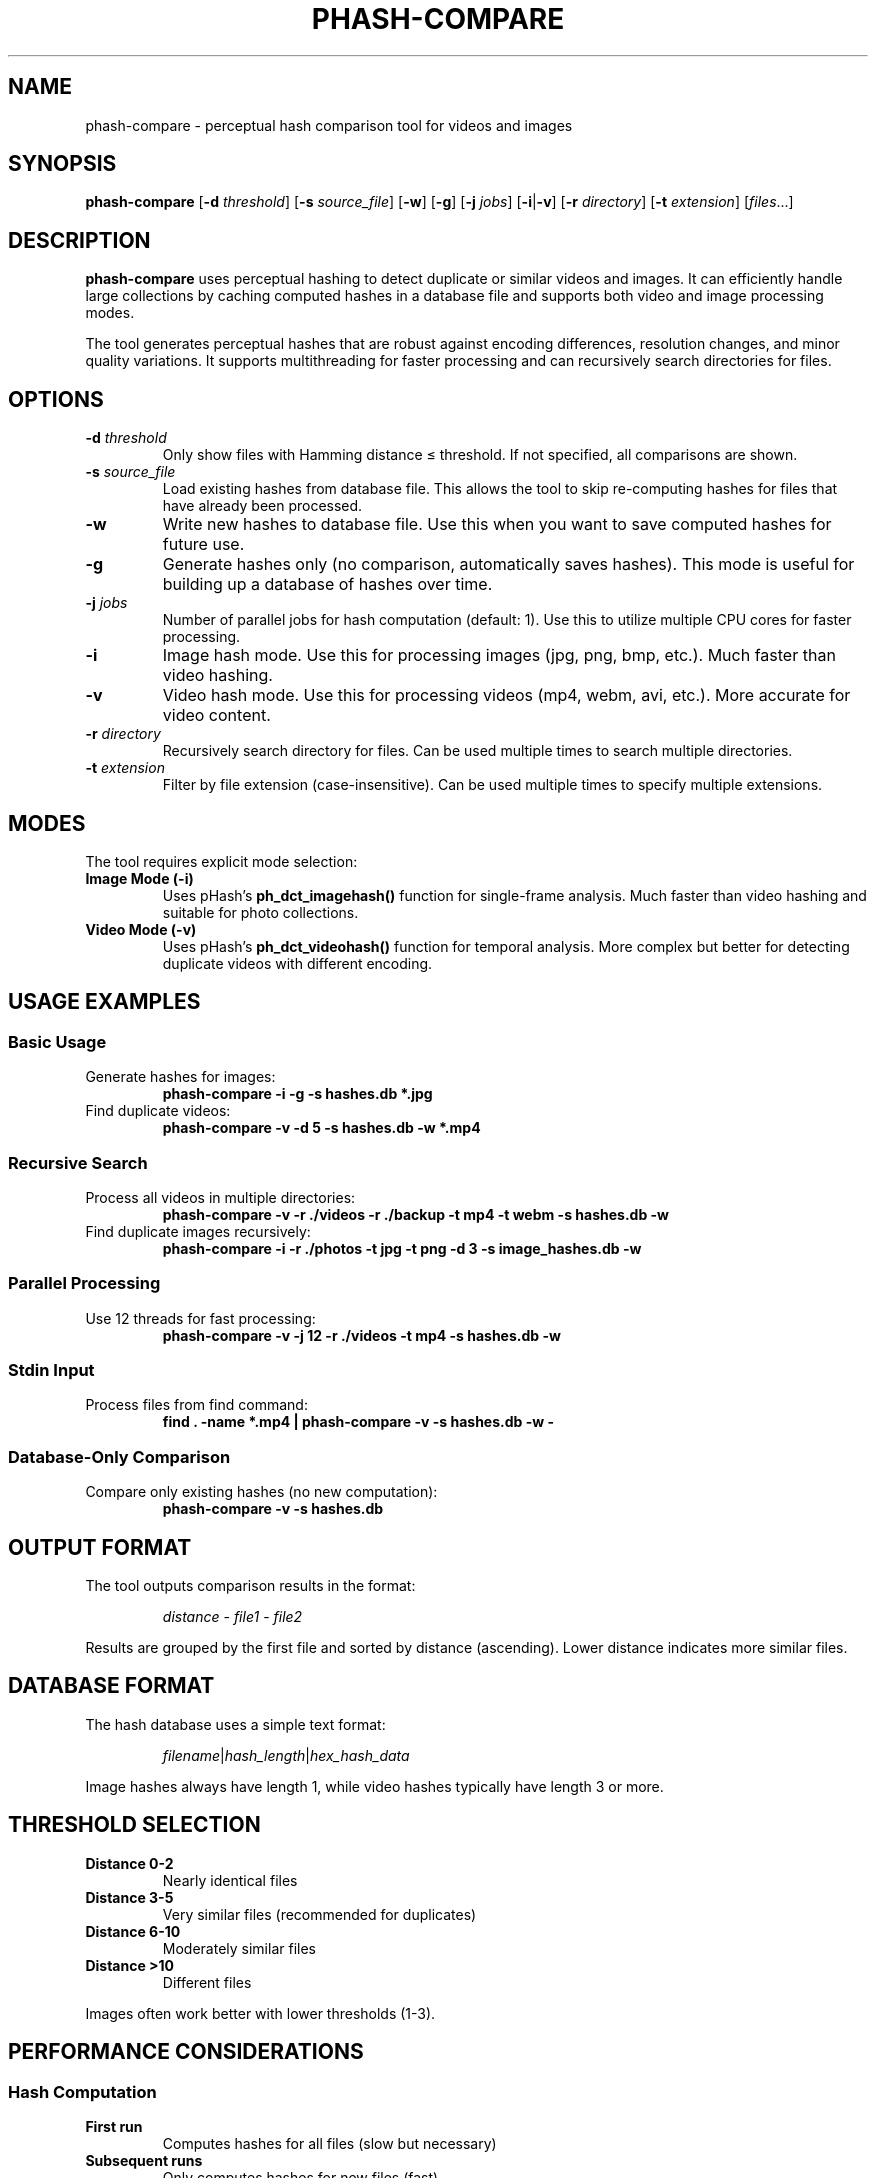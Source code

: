 .TH PHASH-COMPARE 1 "2024-07-24" "phash-compare 1.0.0" "User Commands"

.SH NAME
phash-compare \- perceptual hash comparison tool for videos and images

.SH SYNOPSIS
.B phash-compare
[\fB\-d\fR \fIthreshold\fR] [\fB\-s\fR \fIsource_file\fR] [\fB\-w\fR] [\fB\-g\fR] [\fB\-j\fR \fIjobs\fR] [\fB\-i\fR|\fB\-v\fR] [\fB\-r\fR \fIdirectory\fR] [\fB\-t\fR \fIextension\fR] [\fIfiles\fR...]

.SH DESCRIPTION
.B phash-compare
uses perceptual hashing to detect duplicate or similar videos and images. It can efficiently handle large collections by caching computed hashes in a database file and supports both video and image processing modes.

The tool generates perceptual hashes that are robust against encoding differences, resolution changes, and minor quality variations. It supports multithreading for faster processing and can recursively search directories for files.

.SH OPTIONS
.TP
.BR \-d " " \fIthreshold\fR
Only show files with Hamming distance ≤ threshold. If not specified, all comparisons are shown.

.TP
.BR \-s " " \fIsource_file\fR
Load existing hashes from database file. This allows the tool to skip re-computing hashes for files that have already been processed.

.TP
.BR \-w
Write new hashes to database file. Use this when you want to save computed hashes for future use.

.TP
.BR \-g
Generate hashes only (no comparison, automatically saves hashes). This mode is useful for building up a database of hashes over time.

.TP
.BR \-j " " \fIjobs\fR
Number of parallel jobs for hash computation (default: 1). Use this to utilize multiple CPU cores for faster processing.

.TP
.BR \-i
Image hash mode. Use this for processing images (jpg, png, bmp, etc.). Much faster than video hashing.

.TP
.BR \-v
Video hash mode. Use this for processing videos (mp4, webm, avi, etc.). More accurate for video content.

.TP
.BR \-r " " \fIdirectory\fR
Recursively search directory for files. Can be used multiple times to search multiple directories.

.TP
.BR \-t " " \fIextension\fR
Filter by file extension (case-insensitive). Can be used multiple times to specify multiple extensions.

.SH MODES
The tool requires explicit mode selection:

.TP
.B Image Mode (\-i)
Uses pHash's \fBph_dct_imagehash()\fR function for single-frame analysis. Much faster than video hashing and suitable for photo collections.

.TP
.B Video Mode (\-v)
Uses pHash's \fBph_dct_videohash()\fR function for temporal analysis. More complex but better for detecting duplicate videos with different encoding.

.SH USAGE EXAMPLES

.SS Basic Usage
.TP
Generate hashes for images:
.B phash-compare \-i \-g \-s hashes.db *.jpg

.TP
Find duplicate videos:
.B phash-compare \-v \-d 5 \-s hashes.db \-w *.mp4

.SS Recursive Search
.TP
Process all videos in multiple directories:
.B phash-compare \-v \-r ./videos \-r ./backup \-t mp4 \-t webm \-s hashes.db \-w

.TP
Find duplicate images recursively:
.B phash-compare \-i \-r ./photos \-t jpg \-t png \-d 3 \-s image_hashes.db \-w

.SS Parallel Processing
.TP
Use 12 threads for fast processing:
.B phash-compare \-v \-j 12 \-r ./videos \-t mp4 \-s hashes.db \-w

.SS Stdin Input
.TP
Process files from find command:
.B find . \-name "*.mp4" | phash-compare \-v \-s hashes.db \-w \-

.SS Database-Only Comparison
.TP
Compare only existing hashes (no new computation):
.B phash-compare \-v \-s hashes.db

.SH OUTPUT FORMAT
The tool outputs comparison results in the format:
.RS
.PP
\fIdistance\fR \- \fIfile1\fR \- \fIfile2\fR
.RE

.PP
Results are grouped by the first file and sorted by distance (ascending). Lower distance indicates more similar files.

.SH DATABASE FORMAT
The hash database uses a simple text format:
.RS
.PP
\fIfilename\fR|\fIhash_length\fR|\fIhex_hash_data\fR
.RE

.PP
Image hashes always have length 1, while video hashes typically have length 3 or more.

.SH THRESHOLD SELECTION
.TP
.B Distance 0-2
Nearly identical files
.TP
.B Distance 3-5
Very similar files (recommended for duplicates)
.TP
.B Distance 6-10
Moderately similar files
.TP
.B Distance >10
Different files
.PP
Images often work better with lower thresholds (1-3).

.SH PERFORMANCE CONSIDERATIONS

.SS Hash Computation
.TP
.B First run
Computes hashes for all files (slow but necessary)
.TP
.B Subsequent runs
Only computes hashes for new files (fast)
.TP
.B Database-only comparison
No hash computation (very fast)
.TP
.B Generate-only mode (\-g)
Only computes hashes for files not in database (very efficient)
.TP
.B Parallel processing (\-j)
Use multiple CPU cores for hash computation (much faster)

.SS Memory Usage
Hashes are loaded into memory for comparison. Large databases may require significant RAM. Consider processing in batches for very large collections. Parallel processing increases memory usage proportionally to number of threads.

.SH EXIT STATUS
.TP
.B 0
Success
.TP
.B 1
Error (invalid arguments, file not found, etc.)

.SH ENVIRONMENT
No environment variables are used.

.SH FILES
.TP
.B \fIdatabase_file\fR
Hash database file specified with \-s option

.SH DEPENDENCIES
.TP
.B libpHash
Perceptual hashing library
.TP
.B FFmpeg
Video processing (for video mode)
.TP
.B Image libraries
JPEG, PNG, TIFF support (for image mode)

.SH BUGS
Report bugs to the project repository.

.SH EXAMPLES

.SS Automatic Duplicate Removal Script
.RS
.PP
.nf
#!/bin/bash
hash_db="video_hashes.db"

# Generate hashes and find duplicates
phash-compare -v -d 5 -s "$hash_db" -w *.mp4 | while read -r line; do
    # Extract the second filename (the duplicate to remove)
    dupfile=$(echo "$line" | awk -F' - ' '{print $3}')
    if [ -f "$dupfile" ]; then
        echo "Removing duplicate: $dupfile"
        rm -- "$dupfile"
    fi
done
.fi
.RE

.SS Batch Processing with Recursive Search
.RS
.PP
.nf
#!/bin/bash
hash_db="video_hashes.db"

# Phase 1: Generate hashes for new videos
echo "Generating hashes..."
phash-compare -v -j 12 -r ./videos -r ./backup -t mp4 -t webm -s "$hash_db" -g

# Phase 2: Compare and find duplicates
echo "Finding duplicates..."
phash-compare -v -d 5 -s "$hash_db" | while read -r line; do
    dupfile=$(echo "$line" | awk -F' - ' '{print $3}')
    if [ -f "$dupfile" ]; then
        echo "Removing duplicate: $dupfile"
        rm -- "$dupfile"
    fi
done
.fi
.RE

.SH SEE ALSO
.BR find (1),
.BR ffmpeg (1),
.BR jq (1)

.SH AUTHOR
Written for the pHash Compare project.

.SH COPYRIGHT
Copyright © 2024. This is free software; see the source for copying conditions. 